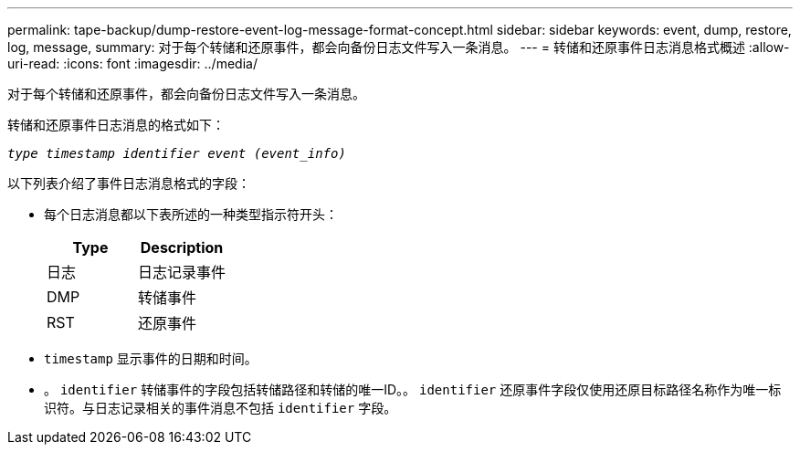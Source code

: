 ---
permalink: tape-backup/dump-restore-event-log-message-format-concept.html 
sidebar: sidebar 
keywords: event, dump, restore, log, message, 
summary: 对于每个转储和还原事件，都会向备份日志文件写入一条消息。 
---
= 转储和还原事件日志消息格式概述
:allow-uri-read: 
:icons: font
:imagesdir: ../media/


[role="lead"]
对于每个转储和还原事件，都会向备份日志文件写入一条消息。

转储和还原事件日志消息的格式如下：

`_type timestamp identifier event (event_info)_`

以下列表介绍了事件日志消息格式的字段：

* 每个日志消息都以下表所述的一种类型指示符开头：
+
|===
| Type | Description 


 a| 
日志
 a| 
日志记录事件



 a| 
DMP
 a| 
转储事件



 a| 
RST
 a| 
还原事件

|===
* `timestamp` 显示事件的日期和时间。
* 。 `identifier` 转储事件的字段包括转储路径和转储的唯一ID。。 `identifier` 还原事件字段仅使用还原目标路径名称作为唯一标识符。与日志记录相关的事件消息不包括 `identifier` 字段。


